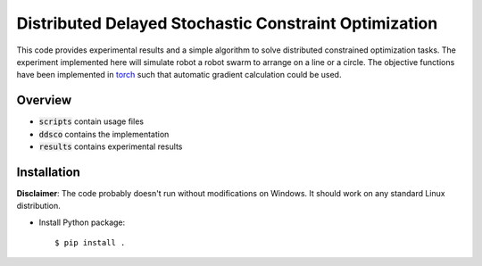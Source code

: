 ======================================================
Distributed Delayed Stochastic Constraint Optimization
======================================================

|license|

.. |license| image:: https://img.shields.io/github/license/stheid/DDSCO
    :target: LICENSE


This code provides experimental results and a simple algorithm to solve distributed constrained optimization tasks.
The experiment implemented here will simulate robot a robot swarm to arrange on a line or a circle.
The objective functions have been implemented in torch_ such that automatic gradient calculation could be used.

.. _`torch`: https://pytorch.org/

|line| |circ|

.. |line| image:: results/line.gif
    :target: results/line.mp4
.. |circ| image:: results/circle.gif
    :target: results/circle.mp4


Overview
--------
- :code:`scripts` contain usage files
- :code:`ddsco` contains the implementation
- :code:`results` contains experimental results

Installation
------------
**Disclaimer**: The code probably doesn't run without modifications on Windows.
It should work on any standard Linux distribution.

* Install Python package::

  $ pip install .

